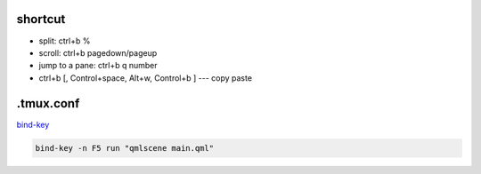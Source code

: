 shortcut
--------
- split: ctrl+b %
- scroll: ctrl+b pagedown/pageup
- jump to a pane: ctrl+b q number  
- ctrl+b [, Control+space, Alt+w, Control+b ] --- copy paste   

.tmux.conf
-----------

bind-key_

.. code-block::

    bind-key -n F5 run "qmlscene main.qml"

.. _bind-key: https://unix.stackexchange.com/questions/283759/tmux-how-to-bind-a-key-to-launch-shell-command

